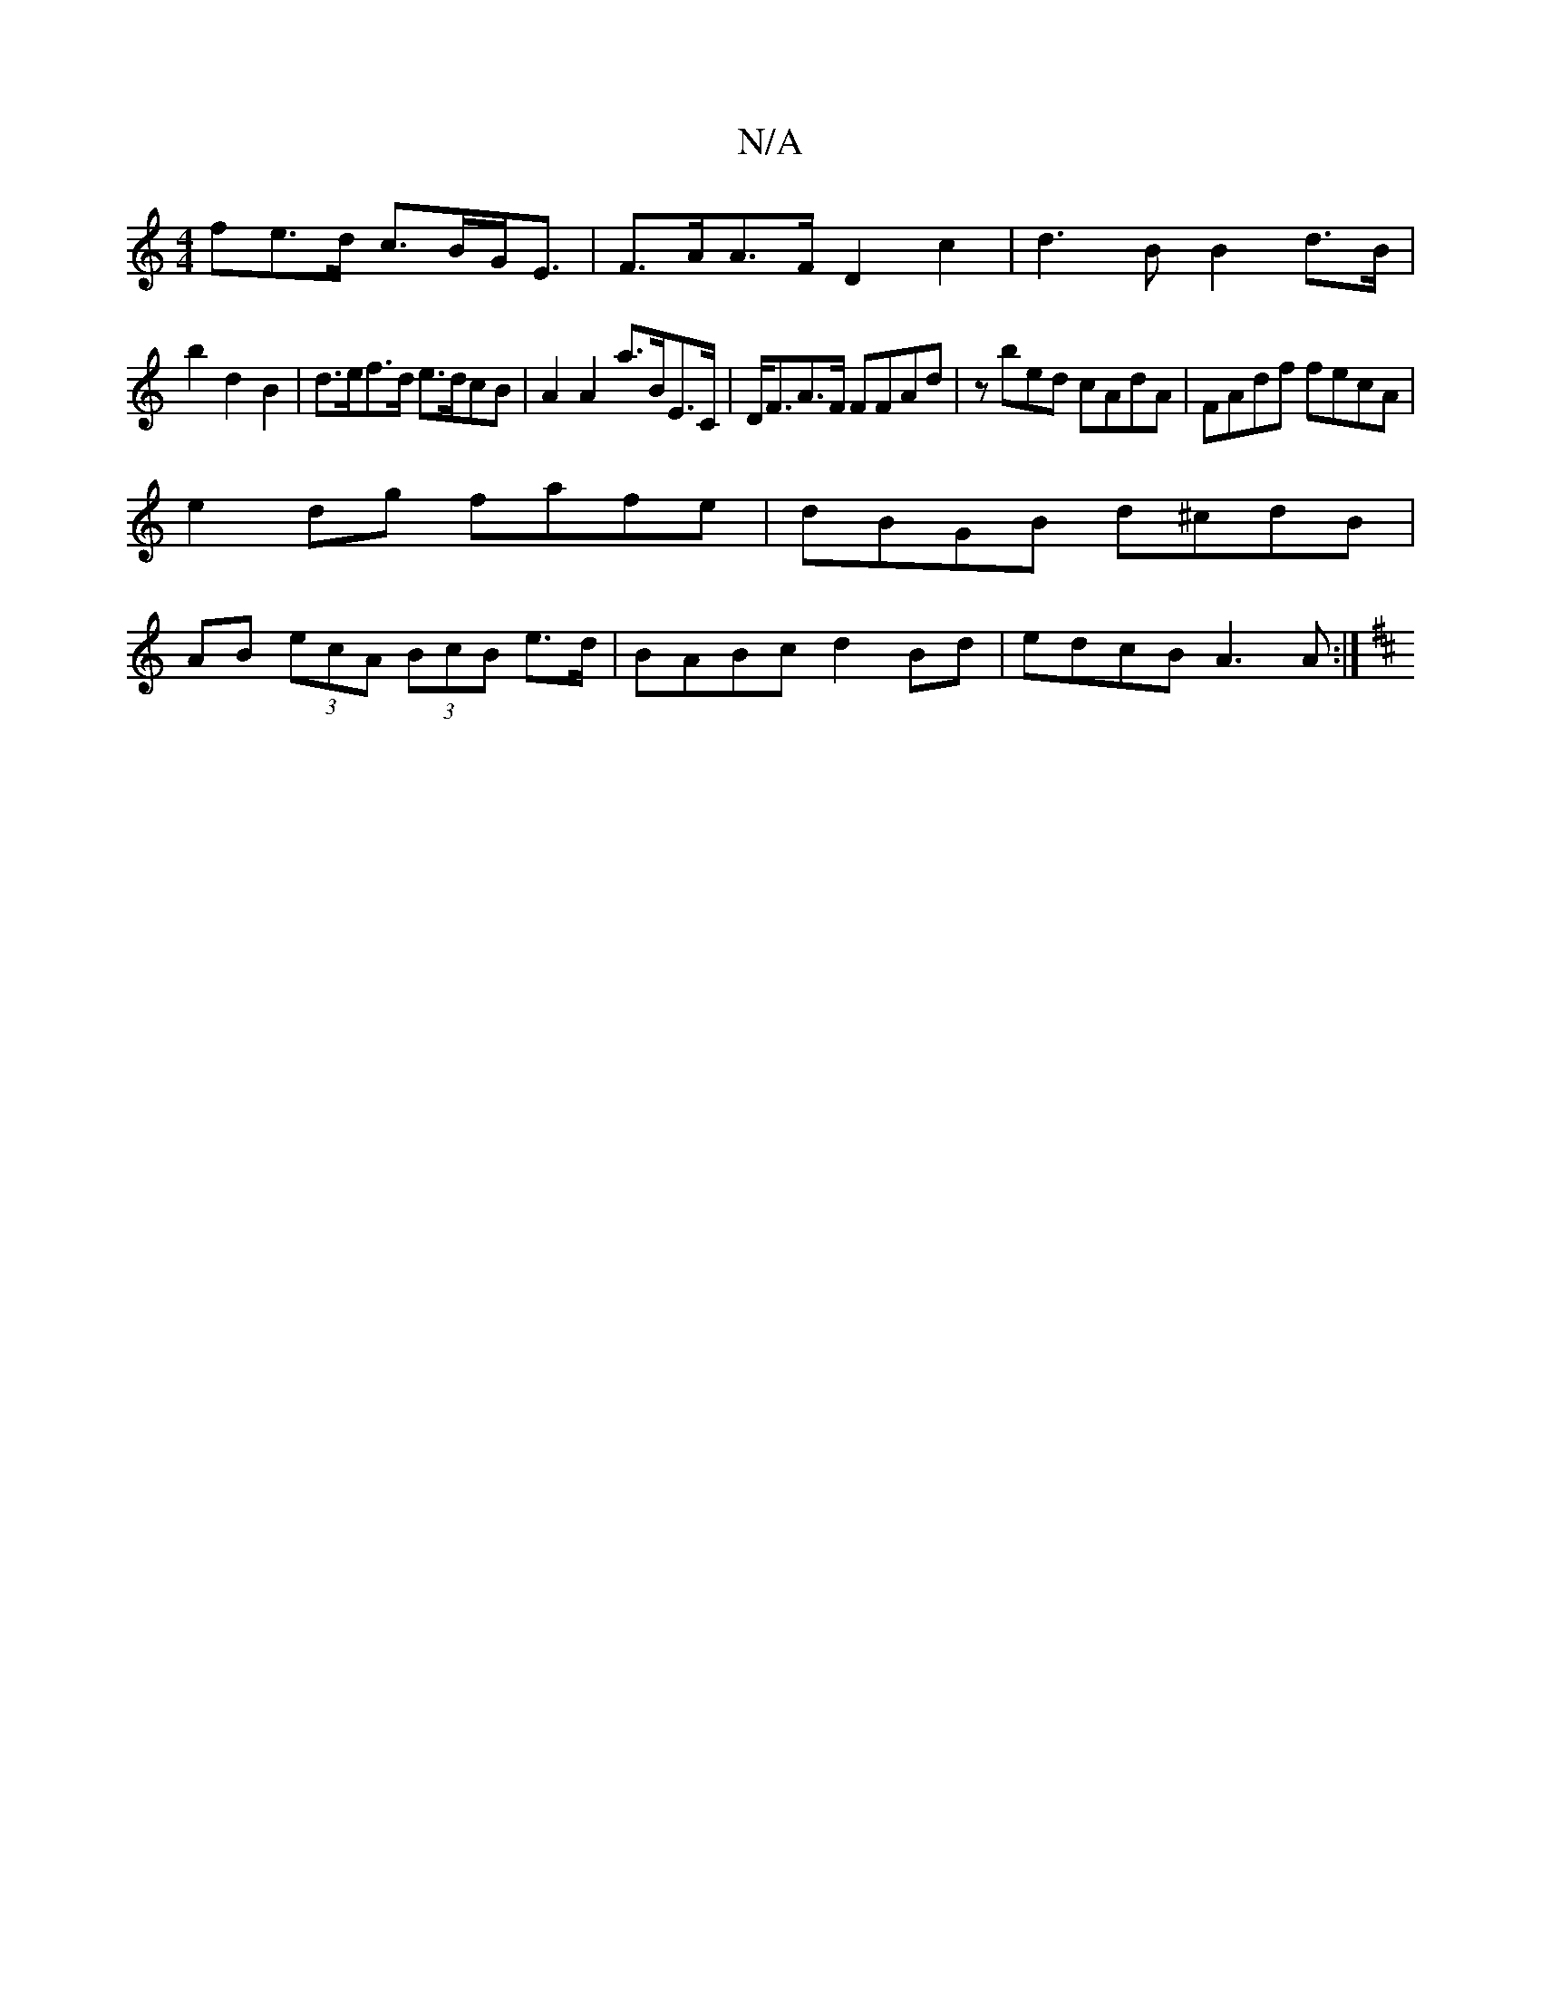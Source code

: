 X:1
T:N/A
M:4/4
R:N/A
K:Cmajor
fe>d c>BG<E |F>AA>F D2 c2 | d3BB2 d>B|
b2 d2 B2 | d>ef>d e>dcB | A2 A2 a>BE>C | D<FA>F FFAd | zbed cAdA | FAdf fecA |
e2dg fafe | dBGB d^cdB|
AB (3ecA (3BcB e>d| BABc d2Bd | edcB A3A:|
[K:D2F2) E,2- E